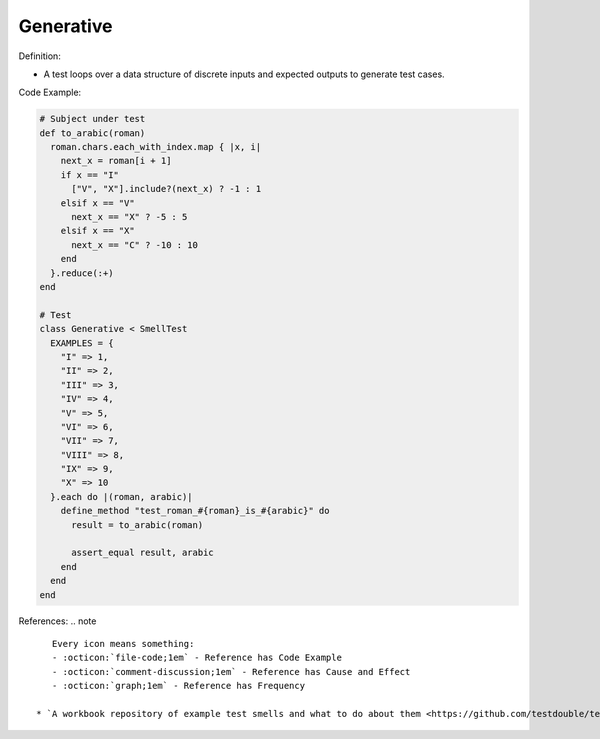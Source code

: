 Generative
^^^^^
Definition:

* A test loops over a data structure of discrete inputs and expected outputs to generate test cases.


Code Example:

.. code-block:: ruby

  # Subject under test
  def to_arabic(roman)
    roman.chars.each_with_index.map { |x, i|
      next_x = roman[i + 1]
      if x == "I"
        ["V", "X"].include?(next_x) ? -1 : 1
      elsif x == "V"
        next_x == "X" ? -5 : 5
      elsif x == "X"
        next_x == "C" ? -10 : 10
      end
    }.reduce(:+)
  end

  # Test
  class Generative < SmellTest
    EXAMPLES = {
      "I" => 1,
      "II" => 2,
      "III" => 3,
      "IV" => 4,
      "V" => 5,
      "VI" => 6,
      "VII" => 7,
      "VIII" => 8,
      "IX" => 9,
      "X" => 10
    }.each do |(roman, arabic)|
      define_method "test_roman_#{roman}_is_#{arabic}" do
        result = to_arabic(roman)

        assert_equal result, arabic
      end
    end
  end

References:
.. note ::

    Every icon means something:
    - :octicon:`file-code;1em` - Reference has Code Example
    - :octicon:`comment-discussion;1em` - Reference has Cause and Effect
    - :octicon:`graph;1em` - Reference has Frequency

 * `A workbook repository of example test smells and what to do about them <https://github.com/testdouble/test-smells>`_ :octicon:`file-code;1em` :octicon:`comment-discussion;1em`

